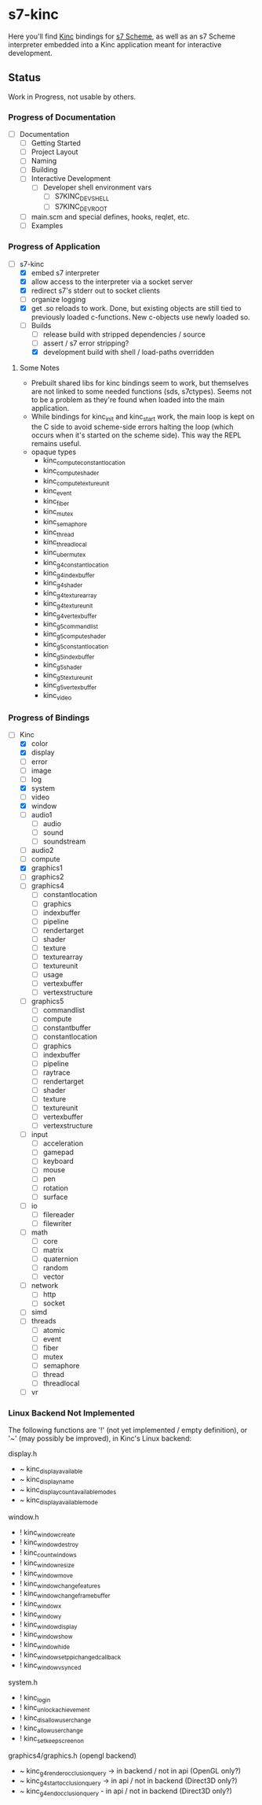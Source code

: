 * s7-kinc

Here you'll find [[https://github.com/Kode/Kinc][Kinc]] bindings for [[https://ccrma.stanford.edu/software/s7/][s7 Scheme]], as well as an s7 Scheme interpreter embedded into a Kinc application meant for interactive development.

** Status

Work in Progress, not usable by others.

*** Progress of Documentation

- [ ] Documentation
  + [ ] Getting Started
  + [ ] Project Layout
  + [ ] Naming
  + [ ] Building
  + [ ] Interactive Development
    - [ ] Developer shell environment vars
      + [ ] S7KINC_DEV_SHELL
      + [ ] S7KINC_DEV_ROOT
  + [ ] main.scm and special defines, hooks, reqlet, etc.
  + [ ] Examples

*** Progress of Application

- [-] s7-kinc
  + [X] embed s7 interpreter
  + [X] allow access to the interpreter via a socket server
  + [X] redirect s7's stderr out to socket clients
  + [ ] organize logging
  + [X] get .so reloads to work.
    Done, but existing objects are still tied to previously loaded c-functions. New c-objects use newly loaded so.
  + [-] Builds
    - [-] release build with stripped dependencies / source
    - [ ] assert / s7 error stripping?
    - [X] development build with shell / load-paths overridden

**** Some Notes
- Prebuilt shared libs for kinc bindings seem to work, but themselves are not linked to some needed functions (sds, s7ctypes). Seems not to be a problem as they're found when loaded into the main application.
- While bindings for kinc_init and kinc_start work, the main loop is kept on the C side to avoid scheme-side errors halting the loop (which occurs when it's started on the scheme side). This way the REPL remains useful.
- opaque types
  + kinc_compute_constant_location
  + kinc_compute_shader
  + kinc_compute_texture_unit
  + kinc_event
  + kinc_fiber
  + kinc_mutex
  + kinc_semaphore
  + kinc_thread
  + kinc_thread_local
  + kinc_uber_mutex
  + kinc_g4_constant_location
  + kinc_g4_index_buffer
  + kinc_g4_shader
  + kinc_g4_texture_array
  + kinc_g4_texture_unit
  + kinc_g4_vertex_buffer
  + kinc_g5_command_list
  + kinc_g5_compute_shader
  + kinc_g5_constant_location
  + kinc_g5_index_buffer
  + kinc_g5_shader
  + kinc_g5_texture_unit
  + kinc_g5_vertex_buffer
  + kinc_video


*** Progress of Bindings

- [-] Kinc
  + [X] color
  + [X] display
  + [ ] error
  + [-] image
  + [ ] log
  + [X] system
  + [ ] video
  + [X] window
  + [ ] audio1
    - [ ] audio
    - [ ] sound
    - [ ] soundstream
  + [ ] audio2
  + [ ] compute
  + [X] graphics1
  + [ ] graphics2
  + [-] graphics4
    - [ ] constantlocation
    - [-] graphics
    - [ ] indexbuffer
    - [ ] pipeline
    - [ ] rendertarget
    - [ ] shader
    - [ ] texture
    - [ ] texturearray
    - [ ] textureunit
    - [ ] usage
    - [ ] vertexbuffer
    - [ ] vertexstructure
  + [ ] graphics5
    - [ ] commandlist
    - [ ] compute
    - [ ] constantbuffer
    - [ ] constantlocation
    - [ ] graphics
    - [ ] indexbuffer
    - [ ] pipeline
    - [ ] raytrace
    - [ ] rendertarget
    - [ ] shader
    - [ ] texture
    - [ ] textureunit
    - [ ] vertexbuffer
    - [ ] vertexstructure
  + [ ] input
    - [ ] acceleration
    - [ ] gamepad
    - [ ] keyboard
    - [ ] mouse
    - [ ] pen
    - [ ] rotation
    - [ ] surface
  + [ ] io
    - [ ] filereader
    - [ ] filewriter
  + [ ] math
    - [ ] core
    - [ ] matrix
    - [ ] quaternion
    - [ ] random
    - [ ] vector
  + [ ] network
    - [ ] http
    - [ ] socket
  + [ ] simd
  + [ ] threads
    - [ ] atomic
    - [ ] event
    - [ ] fiber
    - [ ] mutex
    - [ ] semaphore
    - [ ] thread
    - [ ] threadlocal
  + [ ] vr

*** Linux Backend Not Implemented

The following functions are '!' (not yet implemented / empty definition), or '~' (may possibly be improved), in Kinc's Linux backend:

display.h
- ~ kinc_display_available
- ~ kinc_display_name
- ~ kinc_display_count_available_modes
- ~ kinc_display_available_mode

window.h
- ! kinc_window_create
- ! kinc_window_destroy
- ! kinc_count_windows
- ! kinc_window_resize
- ! kinc_window_move
- ! kinc_window_change_features
- ! kinc_window_change_framebuffer
- ! kinc_window_x
- ! kinc_window_y
- ! kinc_window_display
- ! kinc_window_show
- ! kinc_window_hide
- ! kinc_window_set_ppi_changed_callback
- ! kinc_window_vsynced

system.h
- ! kinc_login
- ! kinc_unlock_achievement
- ! kinc_disallow_user_change
- ! kinc_allow_user_change
- ! kinc_set_keep_screen_on

graphics4/graphics.h (opengl backend)
- ~ kinc_g4_render_occlusion_query -> in backend / not in api (OpenGL only?)
- ~ kinc_g4_start_occlusion_query -> in api / not in backend (Direct3D only?)
- ~ kinc_g4_end_occlusion_query - in api / not in backend (Direct3D only?)
